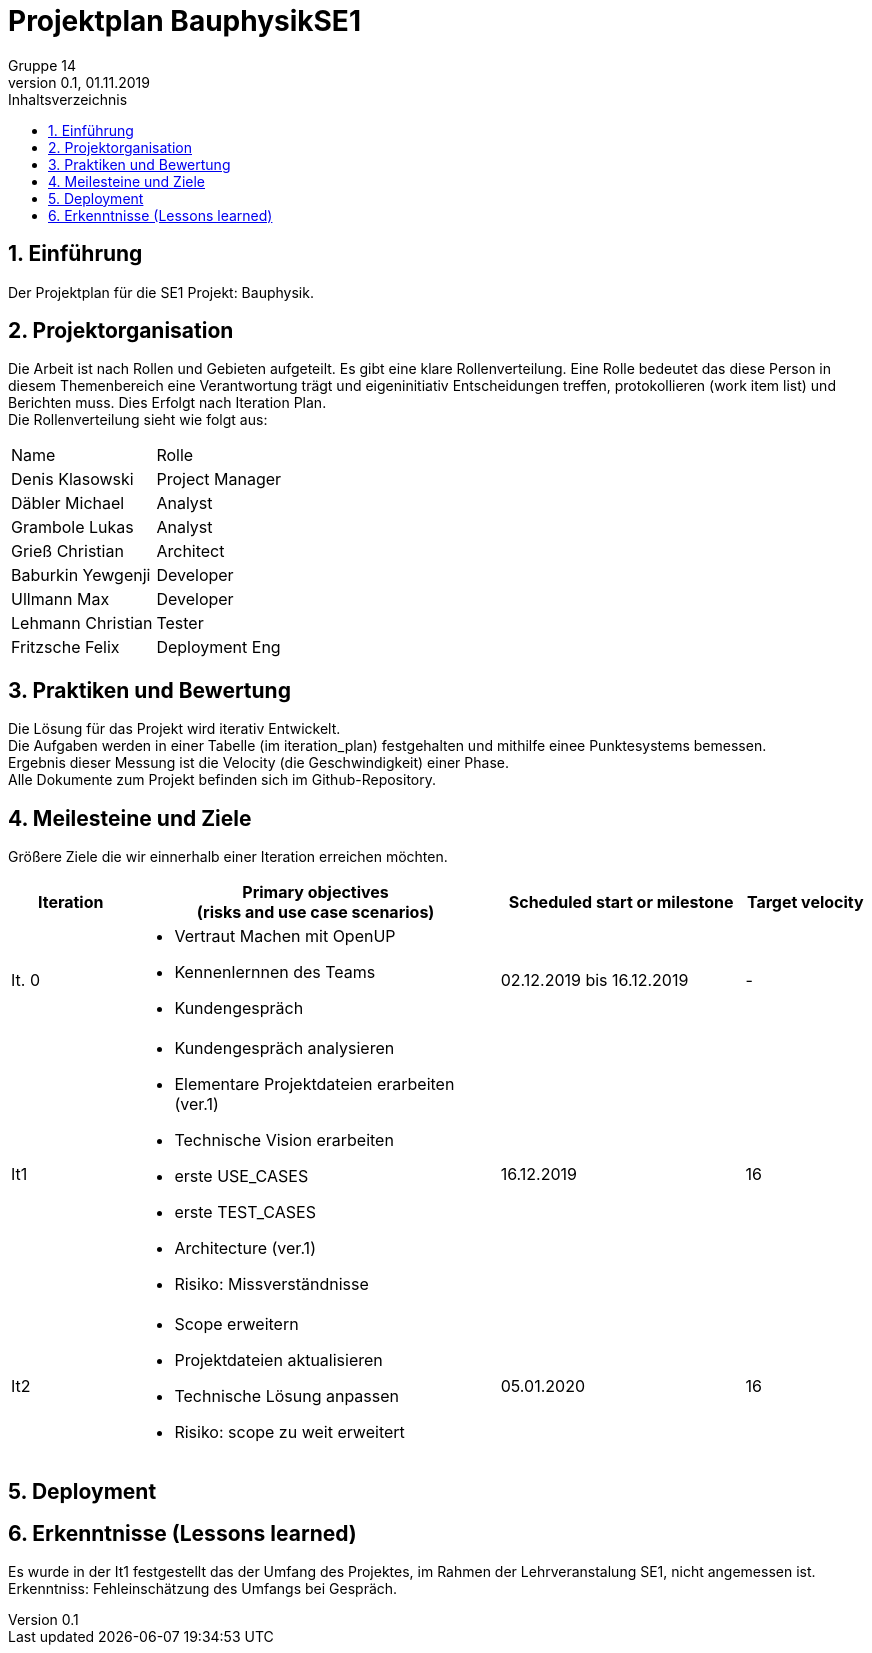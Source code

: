 = Projektplan BauphysikSE1
Gruppe 14
0.1, 01.11.2019 
:toc: 
:toc-title: Inhaltsverzeichnis
:sectnums:
:icons: font

== Einführung
//Briefly describe the content of the project plan.
Der Projektplan für die SE1 Projekt: Bauphysik. 

== Projektorganisation
//Introduce the project team, team members, and roles that they play during this project. If applicable, introduce work areas, domains, or technical work packages that are assigned to team members. Introduce neighboring projects, relationships, and communication channels. If the project is introduced somewhere else, reference that location with a link.
Die Arbeit ist nach Rollen und Gebieten aufgeteilt. Es gibt eine klare Rollenverteilung. Eine Rolle bedeutet das diese Person in diesem Themenbereich eine Verantwortung trägt und eigeninitiativ Entscheidungen treffen, protokollieren (work item list) und Berichten muss. Dies Erfolgt nach Iteration Plan. +
Die Rollenverteilung sieht wie folgt aus: 
[cols=",3"]
|===
|Name
|Rolle
|Denis Klasowski
|Project Manager
|Däbler Michael
|Analyst
|Grambole Lukas
|Analyst
|Grieß Christian
|Architect
|Baburkin Yewgenji
|Developer
|Ullmann Max
|Developer
|Lehmann Christian
|Tester
|Fritzsche Felix
|Deployment Eng
|===

== Praktiken und Bewertung 
//Describe or reference which management and technical practices will be used in the project, such as iterative development, continuous integration, independent testing and list any changes or particular configuration to the project. Specify how you will track progress in each practice. As an example, for iterative development the team may decide to use iteration assessments and iteration burndown reports and collect metrics such as velocity (completed work item points/ iteration).

Die Lösung für das Projekt wird iterativ Entwickelt. +
Die Aufgaben werden in einer Tabelle (im iteration_plan) festgehalten und mithilfe einee Punktesystems bemessen. +
Ergebnis dieser Messung ist die Velocity (die Geschwindigkeit) einer Phase. +
Alle Dokumente zum Projekt befinden sich im Github-Repository.

== Meilesteine und Ziele
//Define and describe the high-level objectives for the iterations and define milestones. For example, use the following table to lay out the schedule. If needed you may group the iterations into phases and use a separate table for each phase

Größere Ziele die wir einnerhalb einer Iteration erreichen möchten.
[%header, cols="1,3a,2,1"]
|===
|Iteration
|Primary objectives +
(risks and use case scenarios)
|Scheduled start or milestone
|Target velocity
|It. 0
|
* Vertraut Machen mit OpenUP 
* Kennenlernnen des Teams
* Kundengespräch
|02.12.2019 bis 16.12.2019
|-
|It1
|	
* Kundengespräch analysieren 
* Elementare Projektdateien erarbeiten (ver.1)
* Technische Vision erarbeiten
* erste USE_CASES
* erste TEST_CASES
* Architecture (ver.1)
* Risiko: Missverständnisse
|	16.12.2019
|	16
|It2
|	
* Scope erweitern 
* Projektdateien aktualisieren
* Technische Lösung anpassen
* Risiko: scope zu weit erweitert
|	05.01.2020
|	16
|===

== Deployment
//Outline the strategy for deploying the software (and its updates) into the production environment.

== Erkenntnisse (Lessons learned)
Es wurde in der It1 festgestellt das der Umfang des Projektes, im Rahmen der Lehrveranstalung SE1, nicht angemessen ist. +
Erkenntniss: Fehleinschätzung des Umfangs bei Gespräch.
//List lessons learned from the retrospective, with special emphasis on actions to be taken to improve, for example: the development environment, the process, or team collaboration.
